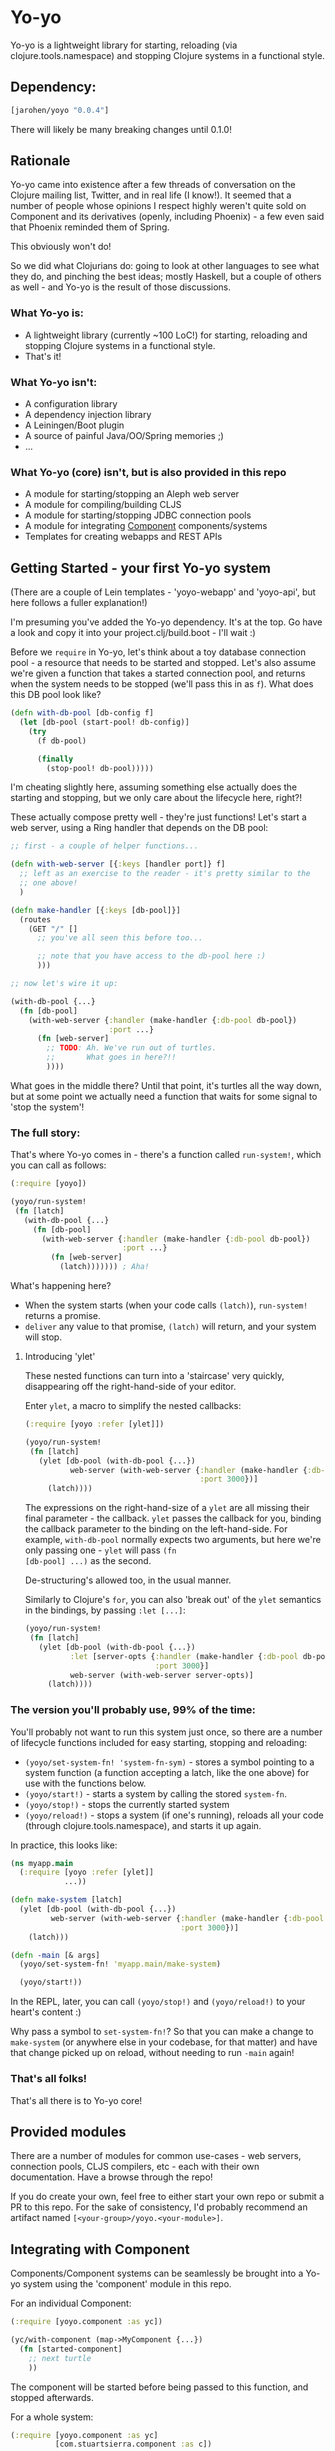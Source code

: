 * Yo-yo

  #+ATTR_HTML: title="Join the chat at https://gitter.im/james-henderson/yoyo"
  [[https://gitter.im/james-henderson/yoyo?utm_source=badge&utm_medium=badge&utm_campaign=pr-badge&utm_content=badge][file:https://badges.gitter.im/Join%20Chat.svg]]

Yo-yo is a lightweight library for starting, reloading (via
clojure.tools.namespace) and stopping Clojure systems in a functional
style.

** Dependency:

#+BEGIN_SRC clojure
  [jarohen/yoyo "0.0.4"]
#+END_SRC

There will likely be many breaking changes until 0.1.0!

** Rationale

Yo-yo came into existence after a few threads of conversation on the
Clojure mailing list, Twitter, and in real life (I know!). It seemed
that a number of people whose opinions I respect highly weren't quite
sold on Component and its derivatives (openly, including Phoenix) - a
few even said that Phoenix reminded them of Spring.

This obviously won't do!

So we did what Clojurians do: going to look at other languages to see
what they do, and pinching the best ideas; mostly Haskell, but a
couple of others as well - and Yo-yo is the result of those
discussions.

*** What Yo-yo is:

- A lightweight library (currently ~100 LoC!) for starting, reloading
  and stopping Clojure systems in a functional style.
- That's it!

*** What Yo-yo isn't:

- A configuration library
- A dependency injection library
- A Leiningen/Boot plugin
- A source of painful Java/OO/Spring memories ;)
- ...

*** What Yo-yo (core) isn't, but is also provided in this repo

- A module for starting/stopping an Aleph web server
- A module for compiling/building CLJS
- A module for starting/stopping JDBC connection pools
- A module for integrating [[https://github.com/stuartsierra/component][Component]] components/systems
- Templates for creating webapps and REST APIs

** Getting Started - your first Yo-yo system

(There are a couple of Lein templates - 'yoyo-webapp' and 'yoyo-api',
but here follows a fuller explanation!)

I'm presuming you've added the Yo-yo dependency. It's at the top. Go
have a look and copy it into your project.clj/build.boot - I'll
wait :)

Before we =require= in Yo-yo, let's think about a toy database
connection pool - a resource that needs to be started and
stopped. Let's also assume we're given a function that takes a started
connection pool, and returns when the system needs to be stopped
(we'll pass this in as =f=). What does this DB pool look like?

#+BEGIN_SRC clojure
  (defn with-db-pool [db-config f]
    (let [db-pool (start-pool! db-config)]
      (try
        (f db-pool)

        (finally
          (stop-pool! db-pool)))))
#+END_SRC

I'm cheating slightly here, assuming something else actually does the
starting and stopping, but we only care about the lifecycle here,
right?!

These actually compose pretty well - they're just functions! Let's
start a web server, using a Ring handler that depends on the DB pool:

#+BEGIN_SRC clojure
  ;; first - a couple of helper functions...

  (defn with-web-server [{:keys [handler port]} f]
    ;; left as an exercise to the reader - it's pretty similar to the
    ;; one above!
    )

  (defn make-handler [{:keys [db-pool]}]
    (routes
      (GET "/" []
        ;; you've all seen this before too...

        ;; note that you have access to the db-pool here :)
        )))

  ;; now let's wire it up:

  (with-db-pool {...}
    (fn [db-pool]
      (with-web-server {:handler (make-handler {:db-pool db-pool})
                        :port ...}
        (fn [web-server]
          ;; TODO: Ah. We've run out of turtles.
          ;;       What goes in here?!!
          ))))
#+END_SRC

What goes in the middle there? Until that point, it's turtles all the
way down, but at some point we actually need a function that waits for
some signal to 'stop the system'!

*** The full story:

That's where Yo-yo comes in - there's a function called =run-system!=,
which you can call as follows:

#+BEGIN_SRC clojure
  (:require [yoyo])

  (yoyo/run-system!
   (fn [latch]
     (with-db-pool {...}
       (fn [db-pool]
         (with-web-server {:handler (make-handler {:db-pool db-pool})
                           :port ...}
           (fn [web-server]
             (latch))))))) ; Aha!
#+END_SRC

What's happening here?

- When the system starts (when your code calls =(latch)=),
  =run-system!= returns a promise.
- =deliver= any value to that promise, =(latch)= will return, and your
  system will stop.

**** Introducing 'ylet'

These nested functions can turn into a 'staircase' very quickly,
disappearing off the right-hand-side of your editor.

Enter =ylet=, a macro to simplify the nested callbacks:

#+BEGIN_SRC clojure
  (:require [yoyo :refer [ylet]])

  (yoyo/run-system!
   (fn [latch]
     (ylet [db-pool (with-db-pool {...})
            web-server (with-web-server {:handler (make-handler {:db-pool db-pool})
                                         :port 3000})]
       (latch))))
#+END_SRC

The expressions on the right-hand-size of a =ylet= are all missing
their final parameter - the callback. =ylet= passes the callback for
you, binding the callback parameter to the binding on the
left-hand-side. For example, =with-db-pool= normally expects two
arguments, but here we're only passing one - =ylet= will pass =(fn
[db-pool] ...)= as the second.

De-structuring's allowed too, in the usual manner.

Similarly to Clojure's =for=, you can also 'break out' of the =ylet=
semantics in the bindings, by passing =:let [...]=:

#+BEGIN_SRC clojure
  (yoyo/run-system!
   (fn [latch]
     (ylet [db-pool (with-db-pool {...})
            :let [server-opts {:handler (make-handler {:db-pool db-pool})
                               :port 3000}]
            web-server (with-web-server server-opts)]
       (latch))))
#+END_SRC


*** The version you'll probably use, 99% of the time:

You'll probably not want to run this system just once, so there are a
number of lifecycle functions included for easy starting, stopping and
reloading:

- =(yoyo/set-system-fn! 'system-fn-sym)= - stores a symbol pointing to
  a system function (a function accepting a latch, like the one above)
  for use with the functions below.
- =(yoyo/start!)= - starts a system by calling the stored =system-fn=.
- =(yoyo/stop!)= - stops the currently started system
- =(yoyo/reload!)= - stops a system (if one's running), reloads all
  your code (through clojure.tools.namespace), and starts it up again.

In practice, this looks like:

#+BEGIN_SRC clojure
  (ns myapp.main
    (:require [yoyo :refer [ylet]]
              ...))

  (defn make-system [latch]
    (ylet [db-pool (with-db-pool {...})
           web-server (with-web-server {:handler (make-handler {:db-pool db-pool})
                                        :port 3000})]
      (latch)))

  (defn -main [& args]
    (yoyo/set-system-fn! 'myapp.main/make-system)

    (yoyo/start!))
#+END_SRC

In the REPL, later, you can call =(yoyo/stop!)= and =(yoyo/reload!)=
to your heart's content :)

Why pass a symbol to =set-system-fn!=? So that you can make a change
to =make-system= (or anywhere else in your codebase, for that matter)
and have that change picked up on reload, without needing to run
=-main= again!

*** That's all folks!

That's all there is to Yo-yo core!

** Provided modules

There are a number of modules for common use-cases - web servers,
connection pools, CLJS compilers, etc - each with their own
documentation. Have a browse through the repo!

If you do create your own, feel free to either start your own repo or
submit a PR to this repo. For the sake of consistency, I'd probably
recommend an artifact named =[<your-group>/yoyo.<your-module>]=.

** Integrating with Component

Components/Component systems can be seamlessly be brought into a Yo-yo
system using the 'component' module in this repo.

For an individual Component:

#+BEGIN_SRC clojure
  (:require [yoyo.component :as yc])

  (yc/with-component (map->MyComponent {...})
    (fn [started-component]
      ;; next turtle
      ))
#+END_SRC

The component will be started before being passed to this function,
and stopped afterwards.

For a whole system:

#+BEGIN_SRC clojure
  (:require [yoyo.component :as yc]
            [com.stuartsierra.component :as c])

  (yc/with-component-system (c/system-map
                              ...)
    (fn [started-system]
      ;; next turtle
      ))
#+END_SRC

Likewise, the system will be started before being passed to that
function, and stopped afterwards.

** Templates

There are a couple of Leiningen templates that'll get you up and
running quickly - =yoyo-webapp= and =yoyo-api=. Run (e.g.) =lein new
yoyo-app your-app-name= to get started!

** Feedback/thoughts

Yes please! Yo-yo's still in its infancy, so I'd be particularly
interested to hear what you think - are we on the right lines here?

I can be contacted via Twitter, Github, e-mail (on my profile), Slack,
Gitter, you name it!

** Bug reports/PRs

Yes please to these too! Please submit through Github in the
traditional manner.

** Thanks!

A big thanks, in particular, to Kris Jenkins - who's provided a lot of
time, thoughts, advice and inspiration for the ideas behind
and around Yo-yo. Cheers Kris!

Thanks also to those involved in discussions about Component which
helped to shape Yo-yo, including (but not limited to) Daniel Neal,
Martin Trojer, Yodit Stanton and Neale Swinnerton.

Cheers!

James

** LICENCE

Copyright © 2015 James Henderson

Yo-yo, and all modules within this repo, are distributed under the
Eclipse Public License - either version 1.0 or (at your option) any
later version.
